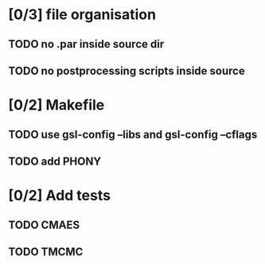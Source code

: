 * [0/3] file organisation
** TODO no .par inside source dir
** TODO no postprocessing scripts inside source

* [0/2] Makefile
** TODO use gsl-config --libs and gsl-config --cflags
** TODO add PHONY
* [0/2] Add tests
** TODO CMAES
** TODO TMCMC
